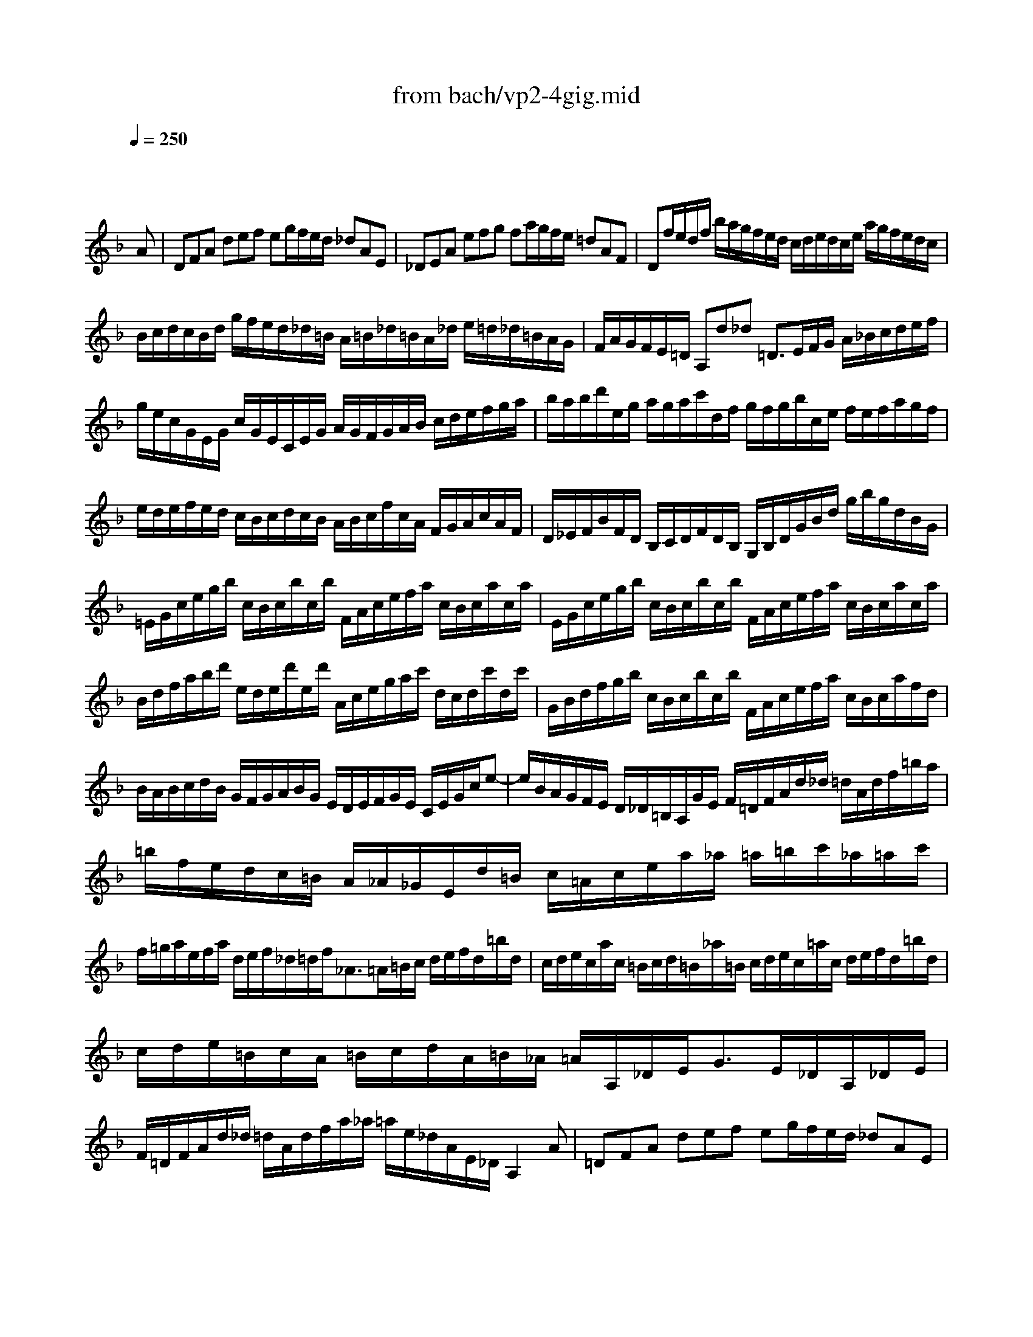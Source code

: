 X: 1
T: from bach/vp2-4gig.mid
M: 12/8
L: 1/8
Q:1/4=250
K:F % 1 flats
% untitled
% A
% A'
% B
% B'
V:1
% Solo Violin
%%MIDI program 40
x8x3
% untitled
A| \
% A
DFA def eg/2f/2e/2d/2 _dAE| \
_DEA efg fa/2g/2f/2e/2 =dAF| \
Df/2e/2d/2f/2 b/2a/2g/2f/2e/2d/2 c/2d/2e/2d/2c/2e/2 a/2g/2f/2e/2d/2c/2|
B/2c/2d/2c/2B/2d/2 g/2f/2e/2d/2_d/2=B/2 A/2=B/2_d/2=B/2A/2_d/2 e/2=d/2_d/2=B/2A/2G/2| \
F/2A/2G/2F/2E/2=D/2 A,d_d =D3/2E/2F/2G/2 A/2_B/2c/2d/2e/2f/2| \
g/2e/2c/2G/2E/2G/2 c/2G/2E/2C/2E/2G/2 A/2G/2F/2G/2A/2B/2 c/2d/2e/2f/2g/2a/2| \
b/2a/2b/2d'/2e/2g/2 a/2g/2a/2c'/2d/2f/2 g/2f/2g/2b/2c/2e/2 f/2e/2f/2a/2g/2f/2|
e/2d/2e/2f/2e/2d/2 c/2B/2c/2d/2c/2B/2 A/2B/2c/2f/2c/2A/2 F/2G/2A/2c/2A/2F/2| \
D/2_E/2F/2B/2F/2D/2 B,/2C/2D/2F/2D/2B,/2 G,/2B,/2D/2G/2B/2d/2 g/2b/2g/2d/2B/2G/2| \
=E/2G/2c/2e/2g/2b/2 c/2B/2c/2b/2c/2b/2 F/2A/2c/2e/2f/2a/2 c/2B/2c/2a/2c/2a/2| \
E/2G/2c/2e/2g/2b/2 c/2B/2c/2b/2c/2b/2 F/2A/2c/2e/2f/2a/2 c/2B/2c/2a/2c/2a/2|
B/2d/2f/2a/2b/2d'/2 e/2d/2e/2d'/2e/2d'/2 A/2c/2e/2g/2a/2c'/2 d/2c/2d/2c'/2d/2c'/2| \
G/2B/2d/2f/2g/2b/2 c/2B/2c/2b/2c/2b/2 F/2A/2c/2e/2f/2a/2 c/2B/2c/2a/2f/2d/2| \
B/2A/2B/2c/2d/2B/2 G/2F/2G/2A/2B/2G/2 E/2D/2E/2F/2G/2E/2 C/2E/2G/2c/2e-| \
e/2B/2A/2G/2F/2E/2 D/2_D/2=B,/2A,/2G/2E/2 F/2=D/2F/2A/2d/2_d/2 =d/2A/2d/2f/2=b/2a/2|
=b/2f/2e/2d/2c/2=B/2 A/2_A/2_G/2E/2d/2=B/2 c/2=A/2c/2e/2a/2_a/2 =a/2=b/2c'/2_a/2=a/2c'/2| \
f/2=g/2a/2e/2f/2a/2 d/2e/2f/2_d/2=d/2f<_A=A/2=B/2c/2 d/2e/2f/2d/2=b/2d/2| \
c/2d/2e/2c/2a/2c/2 =B/2c/2d/2=B/2_a/2=B/2 c/2d/2e/2c/2=a/2c/2 d/2e/2f/2d/2=b/2d/2| \
c/2d/2e/2=B/2c/2A/2 =B/2c/2d/2A/2=B/2_A/2 =A/2A,/2_D/2E<GE/2_D/2A,/2_D/2E/2|
F/2=D/2F/2A/2d/2_d/2 =d/2A/2d/2f/2a/2_a/2 =a/2e/2_d/2A/2E/2_D/2 A,2A| \
% A'
=DFA def eg/2f/2e/2d/2 _dAE| \
_DEA efg fa/2g/2f/2e/2 =dAF| \
Df/2e/2d/2f/2 _b/2a/2g/2f/2e/2d/2 c/2d/2e/2d/2c/2e/2 a/2g/2f/2e/2d/2c/2|
B/2c/2d/2c/2B/2d/2 g/2f/2e/2d/2_d/2=B/2 A/2=B/2_d/2=B/2A/2_d/2 e/2=d/2_d/2=B/2A/2G/2| \
F/2A/2G/2F/2E/2=D/2 A,d_d =D3/2E/2F/2G/2 A/2_B/2c/2d/2e/2f/2| \
g/2e/2c/2G/2E/2G/2 c/2G/2E/2C/2E/2G/2 A/2G/2F/2G/2A/2B/2 c/2d/2e/2f/2g/2a/2| \
b/2a/2b/2d'/2e/2g/2 a/2g/2a/2c'/2d/2f/2 g/2f/2g/2b/2c/2e/2 f/2e/2f/2a/2g/2f/2|
e/2d/2e/2f/2e/2d/2 c/2B/2c/2d/2c/2B/2 A/2B/2c/2f/2c/2A/2 F/2G/2A/2c/2A/2F/2| \
D/2_E/2F/2B/2F/2D/2 B,/2C/2D/2F/2D/2B,/2 G,/2B,/2D/2G/2B/2d/2 g/2b/2g/2d/2B/2G/2| \
=E/2G/2c/2e/2g/2b/2 c/2B/2c/2b/2c/2b/2 F/2A/2c/2e/2f/2a/2 c/2B/2c/2a/2c/2a/2| \
E/2G/2c/2e/2g/2b/2 c/2B/2c/2b/2c/2b/2 F/2A/2c/2e/2f/2a/2 c/2B/2c/2a/2c/2a/2|
B/2d/2f/2a/2b/2d'/2 e/2d/2e/2d'/2e/2d'/2 A/2c/2e/2g/2a/2c'/2 d/2c/2d/2c'/2d/2c'/2| \
G/2B/2d/2f/2g/2b/2 c/2B/2c/2b/2c/2b/2 F/2A/2c/2e/2f/2a/2 c/2B/2c/2a/2f/2d/2| \
B/2A/2B/2c/2d/2B/2 G/2F/2G/2A/2B/2G/2 E/2D/2E/2F/2G/2E/2 C/2E/2G/2c/2e-| \
e/2B/2A/2G/2F/2E/2 D/2_D/2=B,/2A,/2G/2E/2 F/2=D/2F/2A/2d/2_d/2 =d/2A/2d/2f/2=b/2a/2|
=b/2f/2e/2d/2c/2=B/2 A/2_A/2_G/2E/2d/2=B/2 c/2=A/2c/2e/2a/2_a/2 =a/2=b/2c'/2_a/2=a/2c'/2| \
f/2=g/2a/2e/2f/2a/2 d/2e/2f/2_d/2=d/2f<_A=A/2=B/2c/2 d/2e/2f/2d/2=b/2d/2| \
c/2d/2e/2c/2a/2c/2 =B/2c/2d/2=B/2_a/2=B/2 c/2d/2e/2c/2=a/2c/2 d/2e/2f/2d/2=b/2d/2| \
c/2d/2e/2=B/2c/2A/2 =B/2c/2d/2A/2=B/2_A/2 =A/2A,/2_D/2E<GE/2_D/2A,/2_D/2E/2|
F/2=D/2F/2A/2d/2_d/2 =d/2A/2d/2f/2a/2_a/2 =a/2e/2_d/2A/2E/2_D/2 A,2e| \
% B
A_de GA_B _DE/2=D/2_D/2=B,/2 A,_DE| \
G/2A/2_B/2A/2G/2B/2 e/2=d/2_d/2=B/2A/2G/2 F/2E/2F/2G/2A/2F<=Dd/2c/2_B/2| \
A/2c/2B/2A/2G/2_G/2 _e/2d/2c/2B/2A/2=G/2 _G/2A/2=G/2_G/2=E/2D/2 a/2=g/2_g/2e/2d/2c/2|
B/2d/2c/2B/2A/2=G/2 c'/2b/2a/2g/2_g/2e/2 d/2e/2_g/2a/2=g/2f/2 _e/2d/2c/2B/2A/2G/2| \
_G/2A/2d/2_g/2a/2c'/2 d/2c/2d/2c'/2d/2c'/2 =G/2B/2d/2_g/2=g/2b/2 d/2c/2d/2b/2d/2b/2| \
_G/2A/2d/2_g/2a/2c'/2 d/2c/2d/2c'/2d/2c'/2 =G/2B/2d/2_g/2=g/2b/2 d/2c/2d/2b/2d/2b/2| \
C/2_E/2G/2B/2c/2_e/2 F/2_E/2F/2_e/2F/2_e/2 B,/2D/2F/2A/2B/2d/2 _E/2D/2_E/2d/2_E/2d/2|
A,/2C/2_E/2G/2A/2c/2 D/2C/2D/2c/2D/2c/2 G,/2B,/2D/2_G/2=G/2B/2 D/2_G/2=G/2B/2d/2g/2| \
_e/2d/2_e/2f/2g/2_e/2 c/2B/2c/2d/2_e/2c/2 A/2G/2A/2B/2c/2A/2 _G/2A/2d/2_g/2a/2c'/2| \
b/2a/2c'/2b/2a/2=g/2 d/2g/2_g/2=g/2a/2_g/2 =g/2_e/2d/2c/2B/2A/2 B/2G/2A/2B/2c/2d/2| \
=e/2f/2g/2e/2B/2e/2 C/2E/2G/2B/2A/2G/2 A/2B/2c/2A/2F/2A/2 B,/2D/2F/2A/2F/2D/2|
_d/2=d/2e/2_d/2G/2_d/2 A,/2_D/2E/2G/2F/2E/2 F/2=D/2F/2A/2d/2_d/2 =d/2A/2d/2f/2a/2c/2| \
B/2a/2g/2f/2e/2d/2 c/2d/2e/2f/2g/2B/2 A/2g/2f/2e/2d/2c/2 B/2c/2d/2e/2f/2A/2| \
G/2f/2e/2d/2_d/2=B/2 A/2=B/2_d/2=d/2e/2G/2 F/2A/2d/2A/2F/2A/2 D/2F/2A/2F/2D/2F/2| \
_B,/2F/2d/2f/2e/2_d/2 A,/2F/2=d/2f/2e/2_d/2 G,/2F/2=d/2f/2e/2d/2 b/2a/2g/2f/2e/2d/2|
_d/2e/2f/2g/2a/2e/2 =d/2_d/2=B/2A/2e/2G/2 F/2G/2A/2F/2=d/2F/2 E/2F/2G/2E/2c/2E/2| \
D/2E/2F/2D/2_B/2D/2 C/2D/2E/2C/2A/2C/2 B,/2C/2D/2B,/2G/2D/2 G/2A/2B/2G/2_e/2G/2| \
A,/2=B,/2_D/2A,/2G/2A,/2 G/2A/2_B/2G/2_d/2G/2 F/2G/2A/2F/2=d/2A/2 d/2=e/2f/2d/2=b/2d/2| \
_A/2=A/2=B/2_d/2=d/2e/2 f/2e/2d/2_d/2=d/2_A/2 =A/2_d/2=d/2e/2f/2g/2 a/2_b/2e/2f/2g/2_d/2|
=d/2D/2F/2A/2d/2e/2 f/2d/2f/2a/2d'/2_d'/2 =d'/2a/2f/2d/2A/2F/2 D2e| \
% B'
A_de GAB _DE/2=D/2_D/2=B,/2 A,_DE| \
G/2A/2_B/2A/2G/2B/2 e/2=d/2_d/2=B/2A/2G/2 F/2E/2F/2G/2A/2F<=Dd/2c/2_B/2| \
A/2c/2B/2A/2G/2_G/2 _e/2d/2c/2B/2A/2=G/2 _G/2A/2=G/2_G/2=E/2D/2 a/2=g/2_g/2e/2d/2c/2|
B/2d/2c/2B/2A/2=G/2 c'/2b/2a/2g/2_g/2e/2 d/2e/2_g/2a/2=g/2f/2 _e/2d/2c/2B/2A/2G/2| \
_G/2A/2d/2_g/2a/2c'/2 d/2c/2d/2c'/2d/2c'/2 =G/2B/2d/2_g/2=g/2b/2 d/2c/2d/2b/2d/2b/2| \
_G/2A/2d/2_g/2a/2c'/2 d/2c/2d/2c'/2d/2c'/2 =G/2B/2d/2_g/2=g/2b/2 d/2c/2d/2b/2d/2b/2| \
C/2_E/2G/2B/2c/2_e/2 F/2_E/2F/2_e/2F/2_e/2 B,/2D/2F/2A/2B/2d/2 _E/2D/2_E/2d/2_E/2d/2|
A,/2C/2_E/2G/2A/2c/2 D/2C/2D/2c/2D/2c/2 G,/2B,/2D/2_G/2=G/2B/2 D/2_G/2=G/2B/2d/2g/2| \
_e/2d/2_e/2f/2g/2_e/2 c/2B/2c/2d/2_e/2c/2 A/2G/2A/2B/2c/2A/2 _G/2A/2d/2_g/2a/2c'/2| \
b/2a/2c'/2b/2a/2=g/2 d/2g/2_g/2=g/2a/2_g/2 =g/2_e/2d/2c/2B/2A/2 B/2G/2A/2B/2c/2d/2| \
=e/2f/2g/2e/2B/2e/2 C/2E/2G/2B/2A/2G/2 A/2B/2c/2A/2F/2A/2 B,/2D/2F/2A/2F/2D/2|
_d/2=d/2e/2_d/2G/2_d/2 A,/2_D/2E/2G/2F/2E/2 F/2=D/2F/2A/2d/2_d/2 =d/2A/2d/2f/2a/2c/2| \
B/2a/2g/2f/2e/2d/2 c/2d/2e/2f/2g/2B/2 A/2g/2f/2e/2d/2c/2 B/2c/2d/2e/2f/2A/2| \
G/2f/2e/2d/2_d/2=B/2 A/2=B/2_d/2=d/2e/2G/2 F/2A/2d/2A/2F/2A/2 D/2F/2A/2F/2D/2F/2| \
_B,/2F/2d/2f/2e/2_d/2 A,/2F/2=d/2f/2e/2_d/2 G,/2F/2=d/2f/2e/2d/2 b/2a/2g/2f/2e/2d/2|
_d/2e/2f/2g/2a/2e/2 =d/2_d/2=B/2A/2e/2G/2 F/2G/2A/2F/2=d/2F/2 E/2F/2G/2E/2c/2E/2| \
D/2E/2F/2D/2_B/2D/2 C/2D/2E/2C/2A/2C/2 B,/2C/2D/2B,/2G/2D/2 G/2A/2B/2G/2_e/2G/2| \
A,/2=B,/2_D/2A,/2G/2A,/2 G/2A/2_B/2G/2_d/2G/2 F/2G/2A/2F/2=d/2A/2 d/2=e/2f/2d/2=b/2d/2| \
_A/2=A/2=B/2_d/2=d/2e/2 f/2e/2d/2_d/2=d/2_A/2 =A/2_d/2=d/2e/2f/2g/2 a/2_b/2e/2f/2g/2_d/2|
=d/2D/2F/2A/2d/2e/2 f/2d/2f/2a/2d'/2_d'/2 =d'/2a/2f/2d/2A/2F/2 D2
% --------------------------------------
% Johann Sebastian Bach  (1685-1750)
% Six Sonatas and Partitas for Solo Violin
% --------------------------------------
% Partita No. 2 in D minor - BWV 1004
% 4th Movement: Gigue
% --------------------------------------
% Sequenced with Cakewalk Pro Audio by
% David J. Grossman - dave@unpronounceable.com
% This and other Bach MIDI files can be found at:
% Dave's J.S. Bach Page
% http://www.unpronounceable.com/bach
% --------------------------------------
% Original Filename: vp2-4gig.mid
% Last Modified: February 22, 1997
